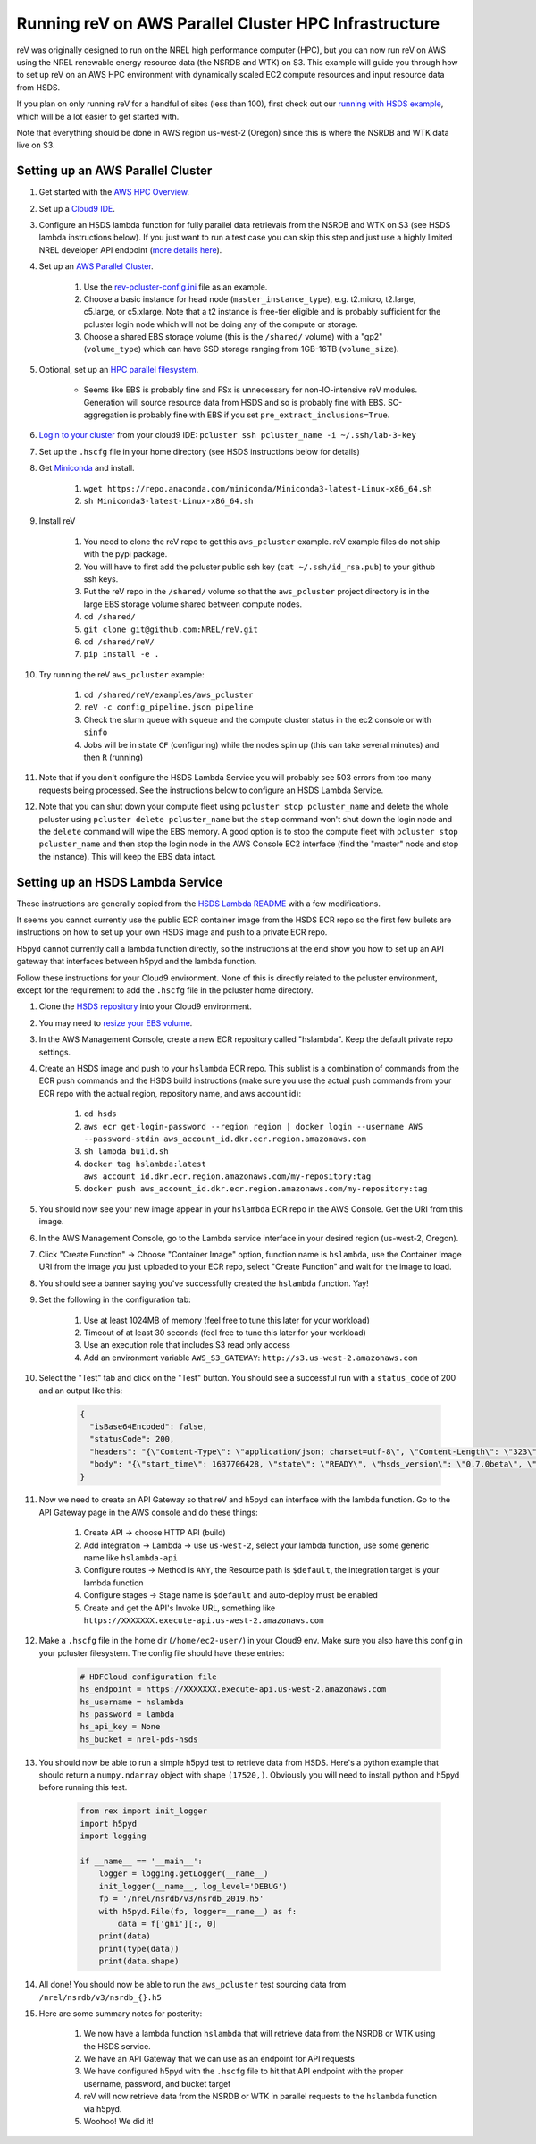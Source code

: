 Running reV on AWS Parallel Cluster HPC Infrastructure
======================================================

reV was originally designed to run on the NREL high performance computer (HPC), but you can now run reV on AWS using the NREL renewable energy resource data (the NSRDB and WTK) on S3. This example will guide you through how to set up reV on an AWS HPC environment with dynamically scaled EC2 compute resources and input resource data from HSDS.

If you plan on only running reV for a handful of sites (less than 100), first check out our `running with HSDS example <https://github.com/NREL/reV/tree/main/examples/running_with_hsds>`_, which will be a lot easier to get started with.

Note that everything should be done in AWS region us-west-2 (Oregon) since this is where the NSRDB and WTK data live on S3.

Setting up an AWS Parallel Cluster
----------------------------------

#. Get started with the `AWS HPC Overview <https://www.hpcworkshops.com/01-hpc-overview.html>`_.
#. Set up a `Cloud9 IDE <https://www.hpcworkshops.com/02-aws-getting-started.html>`_.
#. Configure an HSDS lambda function for fully parallel data retrievals from the NSRDB and WTK on S3 (see HSDS lambda instructions below). If you just want to run a test case you can skip this step and just use a highly limited NREL developer API endpoint (`more details here <https://github.com/NREL/reV/tree/main/examples/running_with_hsds>`_).
#. Set up an `AWS Parallel Cluster <https://www.hpcworkshops.com/03-hpc-aws-parallelcluster-workshop.html>`_.

    #. Use the `rev-pcluster-config.ini <https://github.com/NREL/reV/blob/gb/aws/examples/aws_pcluster/rev-pcluster-config.ini>`_ file as an example.
    #. Choose a basic instance for head node (``master_instance_type``), e.g. t2.micro, t2.large, c5.large, or c5.xlarge. Note that a t2 instance is free-tier eligible and is probably sufficient for the pcluster login node which will not be doing any of the compute or storage.
    #. Choose a shared EBS storage volume (this is the ``/shared/`` volume) with a "gp2" (``volume_type``) which can have SSD storage ranging from 1GB-16TB (``volume_size``).

#. Optional, set up an `HPC parallel filesystem <https://www.hpcworkshops.com/04-amazon-fsx-for-lustre.html>`_.

    * Seems like EBS is probably fine and FSx is unnecessary for non-IO-intensive reV modules. Generation will source resource data from HSDS and so is probably fine with EBS. SC-aggregation is probably fine with EBS if you set ``pre_extract_inclusions=True``.

#. `Login to your cluster <https://www.hpcworkshops.com/03-hpc-aws-parallelcluster-workshop/07-logon-pc.html>`_ from your cloud9 IDE: ``pcluster ssh pcluster_name -i ~/.ssh/lab-3-key``
#. Set up the ``.hscfg`` file in your home directory (see HSDS instructions below for details)
#. Get `Miniconda <https://docs.conda.io/en/latest/miniconda.html>`_ and install.

    #. ``wget https://repo.anaconda.com/miniconda/Miniconda3-latest-Linux-x86_64.sh``
    #. ``sh Miniconda3-latest-Linux-x86_64.sh``

#. Install reV 

    #. You need to clone the reV repo to get this ``aws_pcluster`` example. reV example files do not ship with the pypi package.
    #. You will have to first add the pcluster public ssh key (``cat ~/.ssh/id_rsa.pub``) to your github ssh keys.
    #. Put the reV repo in the ``/shared/`` volume so that the ``aws_pcluster`` project directory is in the large EBS storage volume shared between compute nodes.
    #. ``cd /shared/`` 
    #. ``git clone git@github.com:NREL/reV.git``
    #. ``cd /shared/reV/``
    #. ``pip install -e .``

#. Try running the reV ``aws_pcluster`` example:

    #. ``cd /shared/reV/examples/aws_pcluster``
    #. ``reV -c config_pipeline.json pipeline``
    #. Check the slurm queue with ``squeue`` and the compute cluster status in the ec2 console or with ``sinfo``
    #. Jobs will be in state ``CF`` (configuring) while the nodes spin up (this can take several minutes) and then ``R`` (running)

#. Note that if you don't configure the HSDS Lambda Service you will probably see 503 errors from too many requests being processed. See the instructions below to configure an HSDS Lambda Service.
#. Note that you can shut down your compute fleet using ``pcluster stop pcluster_name`` and delete the whole pcluster using ``pcluster delete pcluster_name`` but the ``stop`` command won't shut down the login node and the ``delete`` command will wipe the EBS memory. A good option is to stop the compute fleet with ``pcluster stop pcluster_name`` and then stop the login node in the AWS Console EC2 interface (find the "master" node and stop the instance). This will keep the EBS data intact. 


Setting up an HSDS Lambda Service
---------------------------------

These instructions are generally copied from the `HSDS Lambda README <https://github.com/HDFGroup/hsds/blob/master/docs/aws_lambda_setup.md>`_ with a few modifications. 

It seems you cannot currently use the public ECR container image from the HSDS ECR repo so the first few bullets are instructions on how to set up your own HSDS image and push to a private ECR repo. 

H5pyd cannot currently call a lambda function directly, so the instructions at the end show you how to set up an API gateway that interfaces between h5pyd and the lambda function.

Follow these instructions for your Cloud9 environment. None of this is directly related to the pcluster environment, except for the requirement to add the ``.hscfg`` file in the pcluster home directory. 

#. Clone the `HSDS repository <https://github.com/HDFGroup/hsds>`_ into your Cloud9 environment.
#. You may need to `resize your EBS volume <https://docs.aws.amazon.com/cloud9/latest/user-guide/move-environment.html#move-environment-resize>`_.
#. In the AWS Management Console, create a new ECR repository called "hslambda". Keep the default private repo settings.
#. Create an HSDS image and push to your ``hslambda`` ECR repo. This sublist is a combination of commands from the ECR push commands and the HSDS build instructions (make sure you use the actual push commands from your ECR repo with the actual region, repository name, and aws account id):

    #. ``cd hsds``
    #. ``aws ecr get-login-password --region region | docker login --username AWS --password-stdin aws_account_id.dkr.ecr.region.amazonaws.com``
    #. ``sh lambda_build.sh``
    #. ``docker tag hslambda:latest aws_account_id.dkr.ecr.region.amazonaws.com/my-repository:tag``
    #. ``docker push aws_account_id.dkr.ecr.region.amazonaws.com/my-repository:tag``

#. You should now see your new image appear in your ``hslambda`` ECR repo in the AWS Console. Get the URI from this image.
#. In the AWS Management Console, go to the Lambda service interface in your desired region (us-west-2, Oregon).
#. Click "Create Function" -> Choose "Container Image" option, function name is ``hslambda``, use the Container Image URI from the image you just uploaded to your ECR repo, select "Create Function" and wait for the image to load.
#. You should see a banner saying you've successfully created the ``hslambda`` function. Yay!
#. Set the following in the configuration tab: 

    #. Use at least 1024MB of memory (feel free to tune this later for your workload)
    #. Timeout of at least 30 seconds (feel free to tune this later for your workload)
    #. Use an execution role that includes S3 read only access
    #. Add an environment variable ``AWS_S3_GATEWAY``: ``http://s3.us-west-2.amazonaws.com``
    
#. Select the "Test" tab and click on the "Test" button. You should see a successful run with a ``status_code`` of 200 and an output like this:

    .. code-block::

        {
          "isBase64Encoded": false,
          "statusCode": 200,
          "headers": "{\"Content-Type\": \"application/json; charset=utf-8\", \"Content-Length\": \"323\", \"Date\": \"Tue, 23 Nov 2021 22:27:08 GMT\", \"Server\": \"Python/3.8 aiohttp/3.8.1\"}",
          "body": "{\"start_time\": 1637706428, \"state\": \"READY\", \"hsds_version\": \"0.7.0beta\", \"name\": \"HSDS on AWS Lambda\", \"greeting\": \"Welcome to HSDS!\", \"about\": \"HSDS is a webservice for HDF data\", \"node_count\": 1, \"dn_urls\": [\"http+unix://%2Ftmp%2Fhs1a1c917f%2Fdn_1.sock\"], \"dn_ids\": [\"dn-001\"], \"username\": \"anonymous\", \"isadmin\": false}"
        }

#. Now we need to create an API Gateway so that reV and h5pyd can interface with the lambda function. Go to the API Gateway page in the AWS console and do these things:

    #. Create API -> choose HTTP API (build)
    #. Add integration -> Lambda -> use ``us-west-2``, select your lambda function, use some generic name like ``hslambda-api``
    #. Configure routes -> Method is ``ANY``, the Resource path is ``$default``, the integration target is your lambda function
    #. Configure stages -> Stage name is ``$default`` and auto-deploy must be enabled
    #. Create and get the API's Invoke URL, something like ``https://XXXXXXX.execute-api.us-west-2.amazonaws.com``

#. Make a ``.hscfg`` file in the home dir (``/home/ec2-user/``) in your Cloud9 env. Make sure you also have this config in your pcluster filesystem. The config file should have these entries:

    .. code-block:: bash
    
        # HDFCloud configuration file
        hs_endpoint = https://XXXXXXX.execute-api.us-west-2.amazonaws.com
        hs_username = hslambda
        hs_password = lambda
        hs_api_key = None
        hs_bucket = nrel-pds-hsds

#. You should now be able to run a simple h5pyd test to retrieve data from HSDS. Here's a python example that should return a ``numpy.ndarray`` object with shape ``(17520,)``. Obviously you will need to install python and h5pyd before running this test. 

    .. code-block:: python

        from rex import init_logger
        import h5pyd
        import logging

        if __name__ == '__main__':
            logger = logging.getLogger(__name__)
            init_logger(__name__, log_level='DEBUG')
            fp = '/nrel/nsrdb/v3/nsrdb_2019.h5'
            with h5pyd.File(fp, logger=__name__) as f:
                data = f['ghi'][:, 0]
            print(data)
            print(type(data))
            print(data.shape)

#. All done! You should now be able to run the ``aws_pcluster`` test sourcing data from ``/nrel/nsrdb/v3/nsrdb_{}.h5``
#. Here are some summary notes for posterity:

    #. We now have a lambda function ``hslambda`` that will retrieve data from the NSRDB or WTK using the HSDS service.
    #. We have an API Gateway that we can use as an endpoint for API requests 
    #. We have configured h5pyd with the ``.hscfg`` file to hit that API endpoint with the proper username, password, and bucket target
    #. reV will now retrieve data from the NSRDB or WTK in parallel requests to the ``hslambda`` function via h5pyd.
    #. Woohoo! We did it!
